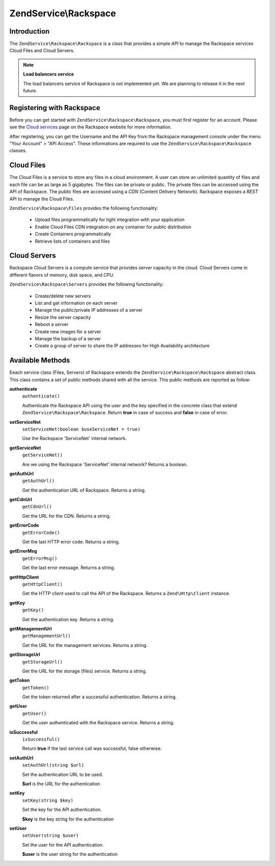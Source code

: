 .. _zendservice.rackspace:

ZendService\\Rackspace
======================

.. _zendservice.rackspace.introduction:

Introduction
------------

The ``ZendService\Rackspace\Rackspace`` is a class that provides a simple *API* to manage the Rackspace services Cloud Files
and Cloud Servers.

.. note::

   **Load balancers service**

   The load balancers service of Rackspace is not implemented yet. We are planning to release it in the next
   future.

.. _zendservice.rackspace.registering:

Registering with Rackspace
--------------------------

Before you can get started with ``ZendService\Rackspace\Rackspace``, you must first register for an account. Please see the
`Cloud services`_ page on the Rackspace website for more information.

After registering, you can get the Username and the API Key from the Rackspace management console under the menu
"Your Account" > "API Access". These informations are required to use the ``ZendService\Rackspace\Rackspace`` classes.

.. _zendservice.rackspace.feature.files:

Cloud Files
-----------

The Cloud Files is a service to store any files in a cloud environment. A user can store an unlimited quantity of
files and each file can be as large as 5 gigabytes. The files can be private or public. The private files can be
accessed using the API of Rackspace. The public files are accessed using a *CDN* (Content Delivery Network).
Rackspace exposes a *REST* API to manage the Cloud Files.

``ZendService\Rackspace\Files`` provides the following functionality:



   - Upload files programmatically for tight integration with your application

   - Enable Cloud Files CDN integration on any container for public distribution

   - Create Containers programmatically

   - Retrieve lists of containers and files



.. _zendservice.rackspace.feature.servers:

Cloud Servers
-------------

Rackspace Cloud Servers is a compute service that provides server capacity in the cloud. Cloud Servers come in
different flavors of memory, disk space, and CPU.

``ZendService\Rackspace\Servers`` provides the following functionality:



   - Create/delete new servers

   - List and get information on each server

   - Manage the public/private IP addresses of a server

   - Resize the server capacity

   - Reboot a server

   - Create new images for a server

   - Manage the backup of a server

   - Create a group of server to share the IP addresses for High Availability architecture



.. _zendservice.rackspace.methods:

Available Methods
-----------------

Eeach service class (Files, Servers) of Rackspace extends the ``ZendService\Rackspace\Rackspace`` abstract class. This class
contains a set of public methods shared with all the service. This public methods are reported as follow:

.. _zendservice.rackspace.files.methods.authenticate:

**authenticate**
   ``authenticate()``

   Authenticate the Rackspace API using the user and the key specified in the concrete class that extend
   ``ZendService\Rackspace\Rackspace``. Return **true** in case of success and **false** in case of error.

.. _zendservice.rackspace.files.methods.set-service-net:

**setServiceNet**
   ``setServiceNet(boolean $useServiceNet = true)``

   Use the Rackspace 'ServiceNet' internal network.

.. _zendservice.rackspace.files.methods.get-service-net:

**getServiceNet**
   ``getServiceNet()``

   Are we using the Rackspace 'ServiceNet' internal network?
   Returns a boolean.

.. _zendservice.rackspace.files.methods.get-auth-url:

**getAuthUrl**
   ``getAuthUrl()``

   Get the authentication URL of Rackspace. Returns a string.

.. _zendservice.rackspace.files.methods.get-cdn-url:

**getCdnUrl**
   ``getCdnUrl()``

   Get the URL for the CDN. Returns a string.

.. _zendservice.rackspace.files.methods.get-error-code:

**getErrorCode**
   ``getErrorCode()``

   Get the last HTTP error code. Returns a string.

.. _zendservice.rackspace.files.methods.get-error-msg:

**getErrorMsg**
   ``getErrorMsg()``

   Get the last error message. Returns a string.

.. _zendservice.rackspace.files.methods.get-http-client:

**getHttpClient**
   ``getHttpClient()``

   Get the HTTP client used to call the API of the Rackspace. Returns a ``Zend\Http\Client`` instance.

.. _zendservice.rackspace.files.methods.get-key:

**getKey**
   ``getKey()``

   Get the authentication key. Returns a string.

.. _zendservice.rackspace.files.methods.get-management-url:

**getManagementUrl**
   ``getManagementUrl()``

   Get the URL for the management services. Returns a string.

.. _zendservice.rackspace.files.methods.get-storage-url:

**getStorageUrl**
   ``getStorageUrl()``

   Get the URL for the storage (files) service. Returns a string.

.. _zendservice.rackspace.files.methods.get-token:

**getToken**
   ``getToken()``

   Get the token returned after a successful authentication. Returns a string.

.. _zendservice.rackspace.files.methods.get-user:

**getUser**
   ``getUser()``

   Get the user authenticated with the Rackspace service. Returns a string.

.. _zendservice.rackspace.files.methods.is-successful:

**isSuccessful**
   ``isSuccessful()``

   Return **true** if the last service call was successful, false otherwise.

.. _zendservice.rackspace.files.methods.set-auth-url:

**setAuthUrl**
   ``setAuthUrl(string $url)``

   Set the authentication URL to be used.

   **$url** is the URL for the authentication

.. _zendservice.rackspace.files.methods.set-key:

**setKey**
   ``setKey(string $key)``

   Set the key for the API authentication.

   **$key** is the key string for the authentication

.. _zendservice.rackspace.files.methods.set-user:

**setUser**
   ``setUser(string $user)``

   Set the user for the API authentication.

   **$user** is the user string for the authentication



.. _`Cloud services`: http://www.rackspace.com/cloud/

